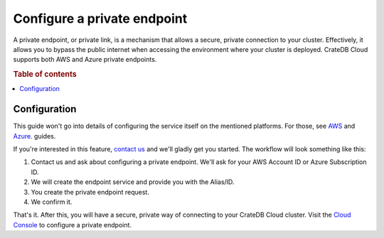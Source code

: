 .. _private-endpoints:

============================
Configure a private endpoint
============================

A private endpoint, or private link, is a mechanism that allows a secure,
private connection to your cluster. Effectively, it allows you to bypass the
public internet when accessing the environment where your cluster is deployed.
CrateDB Cloud supports both AWS and Azure private endpoints.

.. rubric:: Table of contents

.. contents::
   :local:

.. _private-endpoints-configuration:

Configuration
-------------

This guide won't go into details of configuring the service itself on the
mentioned platforms. For those, see `AWS`_ and `Azure`_. guides.

If you're interested in this feature, `contact us`_ and we'll gladly get you
started. The workflow will look something like this:

1. Contact us and ask about configuring a private endpoint. We'll ask for your
   AWS Account ID or Azure Subscription ID.
2. We will create the endpoint service and provide you with the Alias/ID.
3. You create the private endpoint request.
4. We confirm it.

That's it. After this, you will have a secure, private way of connecting to
your CrateDB Cloud cluster. Visit the `Cloud Console`_ to configure a private
endpoint.

.. _AWS: https://docs.aws.amazon.com/vpc/latest/privatelink
.. _Azure: https://learn.microsoft.com/en-us/azure/private-link/
.. _Cloud Console: https://console.cratedb.cloud/?utm_campaign=2022-Q3-WS-Developer-Motion&utm_source=docs
.. _contact us: https://crate.io/contact
